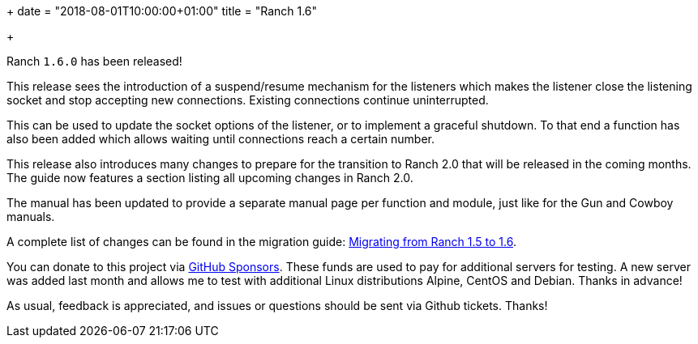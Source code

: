 +++
date = "2018-08-01T10:00:00+01:00"
title = "Ranch 1.6"

+++

Ranch `1.6.0` has been released!

This release sees the introduction of a suspend/resume
mechanism for the listeners which makes the listener
close the listening socket and stop accepting new
connections. Existing connections continue uninterrupted.

This can be used to update the socket options of the
listener, or to implement a graceful shutdown. To
that end a function has also been added which allows
waiting until connections reach a certain number.

This release also introduces many changes to prepare
for the transition to Ranch 2.0 that will be released
in the coming months. The guide now features a section
listing all upcoming changes in Ranch 2.0.

The manual has been updated to provide a separate
manual page per function and module, just like for
the Gun and Cowboy manuals.

A complete
list of changes can be found in the migration guide:
https://ninenines.eu/docs/en/ranch/1.6/guide/migrating_from_1.5/[Migrating from Ranch 1.5 to 1.6].

You can donate to this project via
https://github.com/sponsors/essen[GitHub Sponsors].
These funds are used to pay for additional servers for
testing. A new server was added last month and allows
me to test with additional Linux distributions Alpine,
CentOS and Debian. Thanks in advance!

As usual, feedback is appreciated, and issues or
questions should be sent via Github tickets. Thanks!
